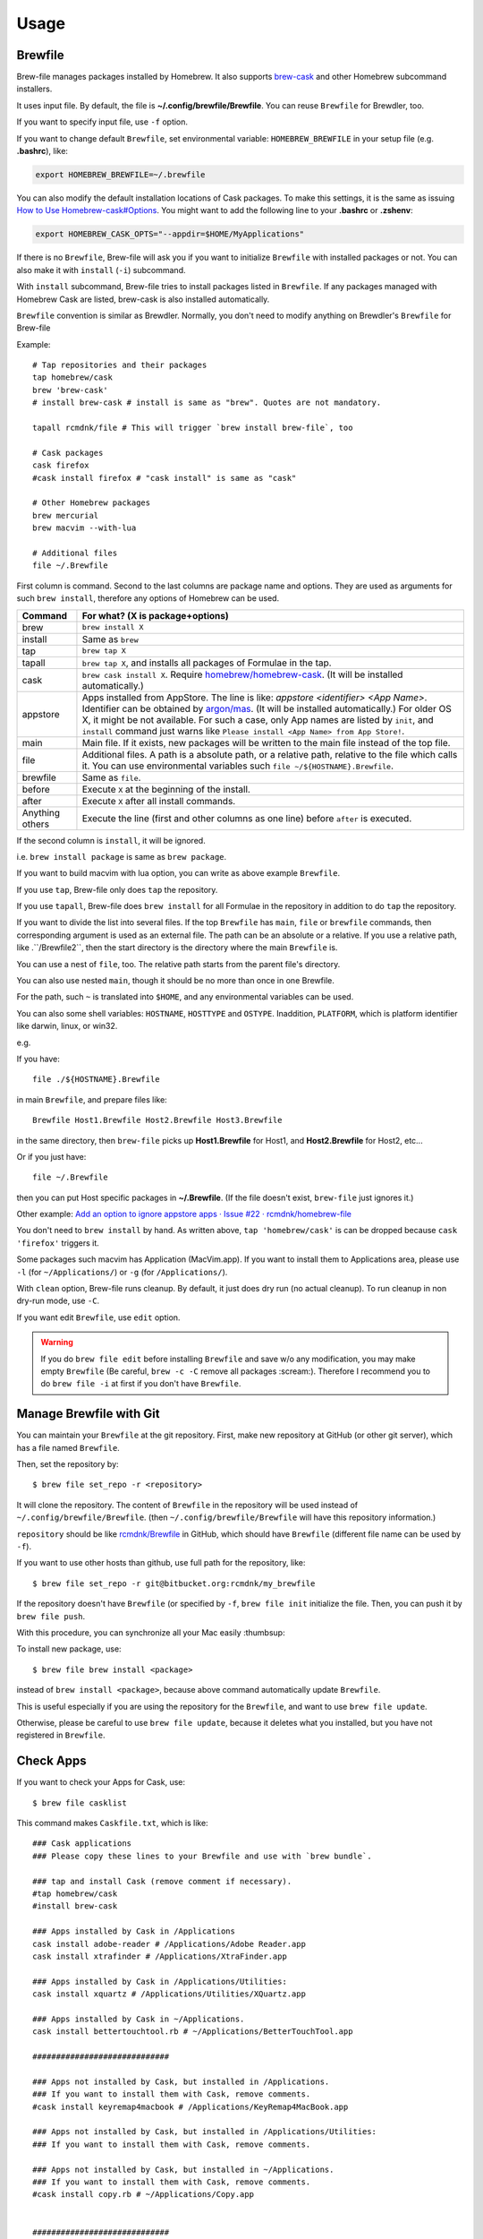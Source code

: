 Usage
=====

Brewfile
--------

Brew-file manages packages installed by Homebrew.
It also supports `brew-cask <https://github.com/phinze/homebrew-cask>`_
and other Homebrew subcommand installers.

It uses input file. By default, the file is **~/.config/brewfile/Brewfile**.
You can reuse ``Brewfile`` for Brewdler, too.

If you want to specify input file, use ``-f`` option.

If you want to change default ``Brewfile``, set environmental variable: ``HOMEBREW_BREWFILE``
in your setup file (e.g. **.bashrc**), like:

.. code-block:: sh

   export HOMEBREW_BREWFILE=~/.brewfile

You can also modify the default installation locations of Cask packages.
To make this settings, it is the same as issuing `How to Use Homebrew-cask#Options <https://github.com/homebrew/homebrew-cask/blob/master/USAGE.md#options>`_.
You might want to add the following line to your **.bashrc** or **.zshenv**:

.. code-block:: sh

    export HOMEBREW_CASK_OPTS="--appdir=$HOME/MyApplications"

If there is no ``Brewfile``, Brew-file will ask you if you want to initialize ``Brewfile``
with installed packages or not.
You can also make it with ``install`` (``-i``) subcommand.

With ``install`` subcommand, Brew-file tries to install packages listed in ``Brewfile``.
If any packages managed with Homebrew Cask are listed, brew-cask is also installed automatically.

``Brewfile`` convention is similar as Brewdler.
Normally, you don't need to modify anything on Brewdler's ``Brewfile`` for Brew-file

Example::

    # Tap repositories and their packages
    tap homebrew/cask
    brew 'brew-cask'
    # install brew-cask # install is same as "brew". Quotes are not mandatory.

    tapall rcmdnk/file # This will trigger `brew install brew-file`, too

    # Cask packages
    cask firefox
    #cask install firefox # "cask install" is same as "cask"

    # Other Homebrew packages
    brew mercurial
    brew macvim --with-lua

    # Additional files
    file ~/.Brewfile

First column is command.
Second to the last columns are package name and options.
They are used as arguments for such ``brew install``,
therefore any options of Homebrew can be used.

===============  ================================
Command          For what? (X is package+options)
===============  ================================
brew             ``brew install X``
install          Same as ``brew``
tap              ``brew tap X``
tapall           ``brew tap X``, and installs all packages of Formulae in the tap.
cask             ``brew cask install X``. Require `homebrew/homebrew-cask <https://github.com/homebrew/homebrew-cask/>`_. (It will be installed automatically.)
appstore         Apps installed from AppStore. The line is like: `appstore <identifier> <App Name>`. Identifier can be obtained by `argon/mas <https://github.com/argon/mas>`_. (It will be installed automatically.) For older OS X, it might be not available. For such a case, only App names are listed by ``init``, and ``install`` command just warns like ``Please install <App Name> from App Store!``.
main             Main file. If it exists, new packages will be written to the main file instead of the top file.
file             Additional files. A path is a absolute path, or a relative path, relative to the file which calls it. You can use environmental variables such ``file ~/${HOSTNAME}.Brewfile``.
brewfile         Same as ``file``.
before           Execute ``X`` at the beginning of the install.
after            Execute ``X`` after all install commands.
Anything others  Execute the line (first and other columns as one line) before ``after`` is executed.
===============  ================================

If the second column is ``install``, it will be ignored.

i.e. ``brew install package`` is same as ``brew package``.

If you want to build macvim with lua option, you can write as above example ``Brewfile``.

If you use ``tap``, Brew-file only does ``tap`` the repository.

If you use ``tapall``, Brew-file does ``brew install`` for all Formulae in the repository
in addition to do ``tap`` the repository.

If you want to divide the list into several files.
If the top ``Brewfile`` has ``main``, ``file`` or ``brewfile`` commands,
then corresponding argument is used as an external file.
The path can be an absolute or a relative.
If you use a relative path, like .``/Brewfile2``,
then the start directory is the directory
where the main ``Brewfile`` is.

You can use a nest of ``file``, too.
The relative path starts from the parent file's directory.

You can also use nested ``main``,
though it should be no more than once in one Brewfile.

For the path, such ``~`` is translated into ``$HOME``,
and any environmental variables can be used.

You can also some shell variables: ``HOSTNAME``, ``HOSTTYPE`` and ``OSTYPE``.
Inaddition, ``PLATFORM``, which is platform identifier like
darwin, linux, or win32.

e.g.

If you have::

    file ./${HOSTNAME}.Brewfile

in main ``Brewfile``, and prepare files like::

    Brewfile Host1.Brewfile Host2.Brewfile Host3.Brewfile

in the same directory,
then ``brew-file`` picks up **Host1.Brewfile** for Host1,
and **Host2.Brewfile** for Host2, etc...

Or if you just have::

    file ~/.Brewfile

then you can put Host specific packages in **~/.Brewfile**.
(If the file doesn't exist, ``brew-file`` just ignores it.)

Other example: `Add an option to ignore appstore apps · Issue #22 · rcmdnk/homebrew-file <https://github.com/rcmdnk/homebrew-file/issues/22>`_

You don't need to ``brew install`` by hand.
As written above, ``tap 'homebrew/cask'`` is can be dropped
because ``cask 'firefox'`` triggers it.

Some packages such macvim has Application (MacVim.app).
If you want to install them to Applications area,
please use ``-l`` (for ``~/Applications/``) or ``-g`` (for ``/Applications/``).

With ``clean`` option, Brew-file runs cleanup.
By default, it just does dry run (no actual cleanup).
To run cleanup in non dry-run mode, use ``-C``.

If you want edit ``Brewfile``, use ``edit`` option.

.. warning::

   If you do ``brew file edit`` before installing ``Brewfile`` and save w/o any modification,
   you may make empty ``Brewfile`` (Be careful, ``brew -c -C`` remove all packages :scream:).
   Therefore I recommend you to do ``brew file -i`` at first if you don't have ``Brewfile``.


Manage Brewfile with Git
------------------------

You can maintain your ``Brewfile`` at the git repository.
First, make new repository at GitHub (or other git server),
which has a file named ``Brewfile``.

Then, set the repository by::

    $ brew file set_repo -r <repository>

It will clone the repository.
The content of ``Brewfile`` in the repository will be used instead of
``~/.config/brewfile/Brewfile``.
(then ``~/.config/brewfile/Brewfile`` will have this repository information.)

``repository`` should be like `rcmdnk/Brewfile <https://github.com/rcmdnk/Brewfile>`_ in GitHub,
which should have ``Brewfile`` (different file name can be used by ``-f``).

If you want to use other hosts than github, use full path for the repository, like::

    $ brew file set_repo -r git@bitbucket.org:rcmdnk/my_brewfile

If the repository doesn't have ``Brewfile`` (or specified by ``-f``, ``brew file init`` initialize the file.
Then, you can push it by ``brew file push``.

With this procedure, you can synchronize all your Mac easily :thumbsup:

To install new package, use::

    $ brew file brew install <package>

instead of ``brew install <package>``, because above command
automatically update ``Brewfile``.

This is useful especially if you are using the repository for the ``Brewfile``,
and want to use ``brew file update``.

Otherwise, please be careful to use ``brew file update``,
because it deletes what you installed, but you have not registered in ``Brewfile``.


Check Apps
----------

If you want to check your Apps for Cask, use::

    $ brew file casklist

This command makes ``Caskfile.txt``, which is like::

    ### Cask applications
    ### Please copy these lines to your Brewfile and use with `brew bundle`.

    ### tap and install Cask (remove comment if necessary).
    #tap homebrew/cask
    #install brew-cask

    ### Apps installed by Cask in /Applications
    cask install adobe-reader # /Applications/Adobe Reader.app
    cask install xtrafinder # /Applications/XtraFinder.app

    ### Apps installed by Cask in /Applications/Utilities:
    cask install xquartz # /Applications/Utilities/XQuartz.app

    ### Apps installed by Cask in ~/Applications.
    cask install bettertouchtool.rb # ~/Applications/BetterTouchTool.app

    #############################

    ### Apps not installed by Cask, but installed in /Applications.
    ### If you want to install them with Cask, remove comments.
    #cask install keyremap4macbook # /Applications/KeyRemap4MacBook.app

    ### Apps not installed by Cask, but installed in /Applications/Utilities:
    ### If you want to install them with Cask, remove comments.

    ### Apps not installed by Cask, but installed in ~/Applications.
    ### If you want to install them with Cask, remove comments.
    #cask install copy.rb # ~/Applications/Copy.app


    #############################

    ### Apps not registered in Cask, but installed in /Applications.
    # /Applications/App Store.app
    # /Applications/Calendar.app
    ...

    ### Apps not registered in Cask, but installed in /Applications/Utilities:
    ...

    ### Apps not registered in Cask, but installed in ~/Applications.

You can find applications which were installed manually,
but can be managed by Cask under "Apps not installed by Cask, but installed in...".

If you want to manage them with ``Brewfile``, just copy above lines w/o "#" for these Apps.

Use machine specific Brewfile
-----------------------------

You can share Brewfile at different machines
by using Dropbox or Git repository `Getting Started <https://homebrew-file.readthedocs.io/en/latest/getting_started.html>`_.

You may also want to have each machine specific packages.

In this case, ```main``` command is useful.

First, make Brewfile with common packages:

.. code-block:: sh

    tap homebrew/core
    brew bash
    brew neovim

    main ./Brewfile.$HOSTNAME

and share it for each machine.

Then, install packages at the machine A.

If you set `brew-warp <https://homebrew-file.readthedocs.io/en/latest/brew-wrap.html>`_
or run ``brew file init``,
new packages will be written into ``Brewfile.A``
in the same directory as ``Brewfile``.

If you install packages at the machine B,
then new packages will be written into ``Brewfile.B``.

If you have new packages which are common in ``Brewfile.A`` and ``Brewfile.B``,
edit these files and move the packages into ``Brewfile``.

If you want to have package lists for each platform,
it may useful to have ``main`` command like::

    main ./Brewfile.$OSTYPE.$PLATFORM

This will make unique names like:

* macOS, M1 (arm environment): ``Brewfile.darwin.arm64``
* macOS, Intel or x86_64 environment at M1: ``Brewfile.darwin.x86_64``
* Linux, 64 bit: ``Brwefile.linux.x86_64``
* Cygwin, 64 bit: ``Brwefile.cygwin.x86_64``

Share Brewfile with your colleagues
-----------------------------------

If you are working with in a group, it is good to have a common Brewfile
to share the development environment.

In this case, make ``Brewfile`` like:

.. code-block:: sh

    tap homebrew/core
    brew bash
    brew neovim
    ...

    main ~/.config/MyBrewfile

Then, maintain ``Brewfile`` for the group.
It is useful to share it by GitHub.
Each developer can update the environment by ``brew file update``.

In addition, each developer can install his/her necessary packages
and maintain them by ``MyBrewfile``.

